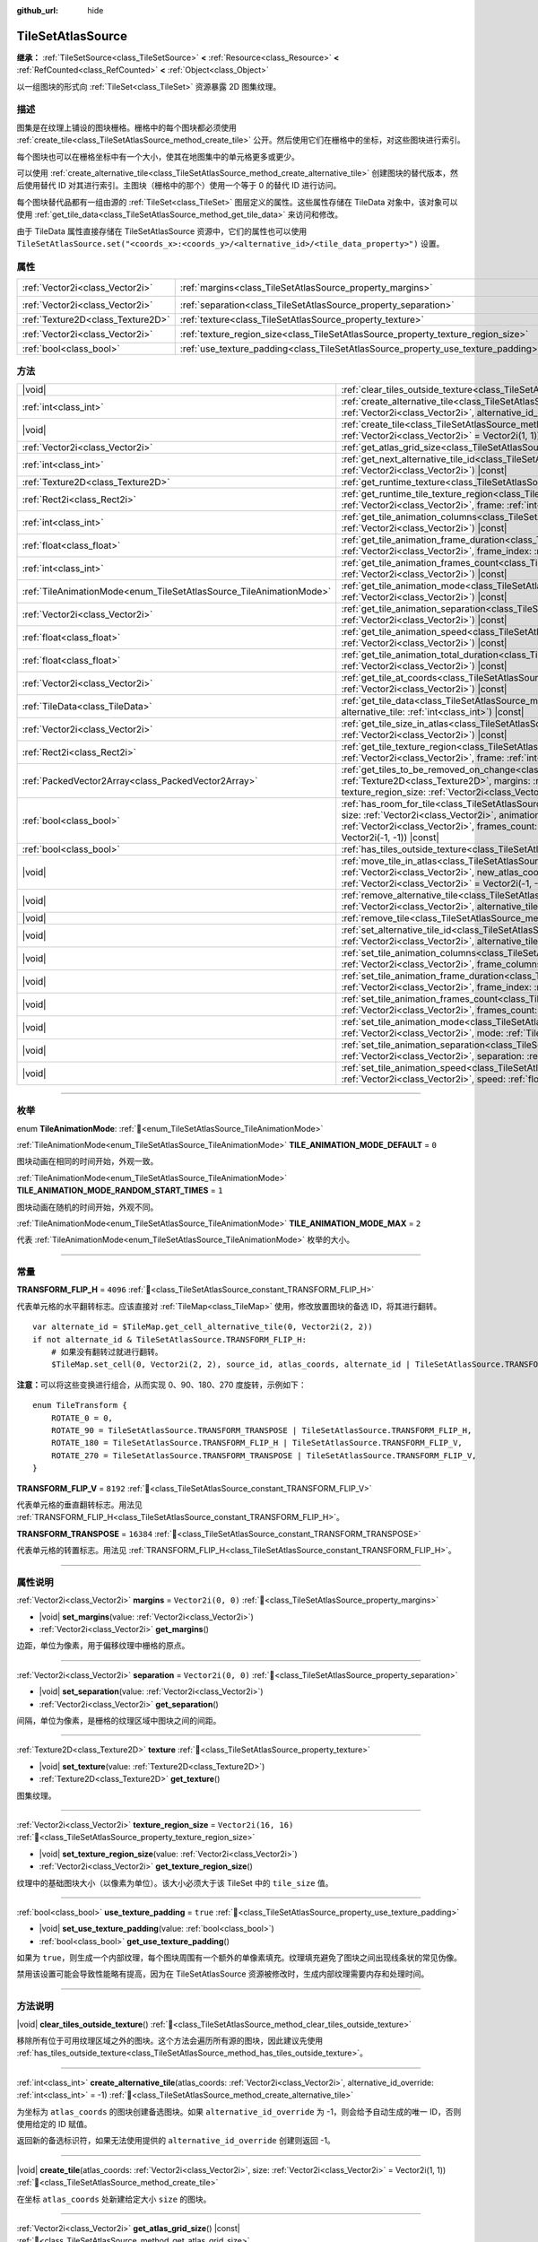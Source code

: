 :github_url: hide

.. DO NOT EDIT THIS FILE!!!
.. Generated automatically from Godot engine sources.
.. Generator: https://github.com/godotengine/godot/tree/4.3/doc/tools/make_rst.py.
.. XML source: https://github.com/godotengine/godot/tree/4.3/doc/classes/TileSetAtlasSource.xml.

.. _class_TileSetAtlasSource:

TileSetAtlasSource
==================

**继承：** :ref:`TileSetSource<class_TileSetSource>` **<** :ref:`Resource<class_Resource>` **<** :ref:`RefCounted<class_RefCounted>` **<** :ref:`Object<class_Object>`

以一组图块的形式向 :ref:`TileSet<class_TileSet>` 资源暴露 2D 图集纹理。

.. rst-class:: classref-introduction-group

描述
----

图集是在纹理上铺设的图块栅格。栅格中的每个图块都必须使用 :ref:`create_tile<class_TileSetAtlasSource_method_create_tile>` 公开。然后使用它们在栅格中的坐标，对这些图块进行索引。

每个图块也可以在栅格坐标中有一个大小，使其在地图集中的单元格更多或更少。

可以使用 :ref:`create_alternative_tile<class_TileSetAtlasSource_method_create_alternative_tile>` 创建图块的替代版本，然后使用替代 ID 对其进行索引。主图块（栅格中的那个）使用一个等于 0 的替代 ID 进行访问。

每个图块替代品都有一组由源的 :ref:`TileSet<class_TileSet>` 图层定义的属性。这些属性存储在 TileData 对象中，该对象可以使用 :ref:`get_tile_data<class_TileSetAtlasSource_method_get_tile_data>` 来访问和修改。

由于 TileData 属性直接存储在 TileSetAtlasSource 资源中，它们的属性也可以使用 ``TileSetAtlasSource.set("<coords_x>:<coords_y>/<alternative_id>/<tile_data_property>")`` 设置。

.. rst-class:: classref-reftable-group

属性
----

.. table::
   :widths: auto

   +-----------------------------------+-----------------------------------------------------------------------------------+----------------------+
   | :ref:`Vector2i<class_Vector2i>`   | :ref:`margins<class_TileSetAtlasSource_property_margins>`                         | ``Vector2i(0, 0)``   |
   +-----------------------------------+-----------------------------------------------------------------------------------+----------------------+
   | :ref:`Vector2i<class_Vector2i>`   | :ref:`separation<class_TileSetAtlasSource_property_separation>`                   | ``Vector2i(0, 0)``   |
   +-----------------------------------+-----------------------------------------------------------------------------------+----------------------+
   | :ref:`Texture2D<class_Texture2D>` | :ref:`texture<class_TileSetAtlasSource_property_texture>`                         |                      |
   +-----------------------------------+-----------------------------------------------------------------------------------+----------------------+
   | :ref:`Vector2i<class_Vector2i>`   | :ref:`texture_region_size<class_TileSetAtlasSource_property_texture_region_size>` | ``Vector2i(16, 16)`` |
   +-----------------------------------+-----------------------------------------------------------------------------------+----------------------+
   | :ref:`bool<class_bool>`           | :ref:`use_texture_padding<class_TileSetAtlasSource_property_use_texture_padding>` | ``true``             |
   +-----------------------------------+-----------------------------------------------------------------------------------+----------------------+

.. rst-class:: classref-reftable-group

方法
----

.. table::
   :widths: auto

   +---------------------------------------------------------------------+-----------------------------------------------------------------------------------------------------------------------------------------------------------------------------------------------------------------------------------------------------------------------------------------------------------------------------------------------------------------------------------------------+
   | |void|                                                              | :ref:`clear_tiles_outside_texture<class_TileSetAtlasSource_method_clear_tiles_outside_texture>`\ (\ )                                                                                                                                                                                                                                                                                         |
   +---------------------------------------------------------------------+-----------------------------------------------------------------------------------------------------------------------------------------------------------------------------------------------------------------------------------------------------------------------------------------------------------------------------------------------------------------------------------------------+
   | :ref:`int<class_int>`                                               | :ref:`create_alternative_tile<class_TileSetAtlasSource_method_create_alternative_tile>`\ (\ atlas_coords\: :ref:`Vector2i<class_Vector2i>`, alternative_id_override\: :ref:`int<class_int>` = -1\ )                                                                                                                                                                                           |
   +---------------------------------------------------------------------+-----------------------------------------------------------------------------------------------------------------------------------------------------------------------------------------------------------------------------------------------------------------------------------------------------------------------------------------------------------------------------------------------+
   | |void|                                                              | :ref:`create_tile<class_TileSetAtlasSource_method_create_tile>`\ (\ atlas_coords\: :ref:`Vector2i<class_Vector2i>`, size\: :ref:`Vector2i<class_Vector2i>` = Vector2i(1, 1)\ )                                                                                                                                                                                                                |
   +---------------------------------------------------------------------+-----------------------------------------------------------------------------------------------------------------------------------------------------------------------------------------------------------------------------------------------------------------------------------------------------------------------------------------------------------------------------------------------+
   | :ref:`Vector2i<class_Vector2i>`                                     | :ref:`get_atlas_grid_size<class_TileSetAtlasSource_method_get_atlas_grid_size>`\ (\ ) |const|                                                                                                                                                                                                                                                                                                 |
   +---------------------------------------------------------------------+-----------------------------------------------------------------------------------------------------------------------------------------------------------------------------------------------------------------------------------------------------------------------------------------------------------------------------------------------------------------------------------------------+
   | :ref:`int<class_int>`                                               | :ref:`get_next_alternative_tile_id<class_TileSetAtlasSource_method_get_next_alternative_tile_id>`\ (\ atlas_coords\: :ref:`Vector2i<class_Vector2i>`\ ) |const|                                                                                                                                                                                                                               |
   +---------------------------------------------------------------------+-----------------------------------------------------------------------------------------------------------------------------------------------------------------------------------------------------------------------------------------------------------------------------------------------------------------------------------------------------------------------------------------------+
   | :ref:`Texture2D<class_Texture2D>`                                   | :ref:`get_runtime_texture<class_TileSetAtlasSource_method_get_runtime_texture>`\ (\ ) |const|                                                                                                                                                                                                                                                                                                 |
   +---------------------------------------------------------------------+-----------------------------------------------------------------------------------------------------------------------------------------------------------------------------------------------------------------------------------------------------------------------------------------------------------------------------------------------------------------------------------------------+
   | :ref:`Rect2i<class_Rect2i>`                                         | :ref:`get_runtime_tile_texture_region<class_TileSetAtlasSource_method_get_runtime_tile_texture_region>`\ (\ atlas_coords\: :ref:`Vector2i<class_Vector2i>`, frame\: :ref:`int<class_int>`\ ) |const|                                                                                                                                                                                          |
   +---------------------------------------------------------------------+-----------------------------------------------------------------------------------------------------------------------------------------------------------------------------------------------------------------------------------------------------------------------------------------------------------------------------------------------------------------------------------------------+
   | :ref:`int<class_int>`                                               | :ref:`get_tile_animation_columns<class_TileSetAtlasSource_method_get_tile_animation_columns>`\ (\ atlas_coords\: :ref:`Vector2i<class_Vector2i>`\ ) |const|                                                                                                                                                                                                                                   |
   +---------------------------------------------------------------------+-----------------------------------------------------------------------------------------------------------------------------------------------------------------------------------------------------------------------------------------------------------------------------------------------------------------------------------------------------------------------------------------------+
   | :ref:`float<class_float>`                                           | :ref:`get_tile_animation_frame_duration<class_TileSetAtlasSource_method_get_tile_animation_frame_duration>`\ (\ atlas_coords\: :ref:`Vector2i<class_Vector2i>`, frame_index\: :ref:`int<class_int>`\ ) |const|                                                                                                                                                                                |
   +---------------------------------------------------------------------+-----------------------------------------------------------------------------------------------------------------------------------------------------------------------------------------------------------------------------------------------------------------------------------------------------------------------------------------------------------------------------------------------+
   | :ref:`int<class_int>`                                               | :ref:`get_tile_animation_frames_count<class_TileSetAtlasSource_method_get_tile_animation_frames_count>`\ (\ atlas_coords\: :ref:`Vector2i<class_Vector2i>`\ ) |const|                                                                                                                                                                                                                         |
   +---------------------------------------------------------------------+-----------------------------------------------------------------------------------------------------------------------------------------------------------------------------------------------------------------------------------------------------------------------------------------------------------------------------------------------------------------------------------------------+
   | :ref:`TileAnimationMode<enum_TileSetAtlasSource_TileAnimationMode>` | :ref:`get_tile_animation_mode<class_TileSetAtlasSource_method_get_tile_animation_mode>`\ (\ atlas_coords\: :ref:`Vector2i<class_Vector2i>`\ ) |const|                                                                                                                                                                                                                                         |
   +---------------------------------------------------------------------+-----------------------------------------------------------------------------------------------------------------------------------------------------------------------------------------------------------------------------------------------------------------------------------------------------------------------------------------------------------------------------------------------+
   | :ref:`Vector2i<class_Vector2i>`                                     | :ref:`get_tile_animation_separation<class_TileSetAtlasSource_method_get_tile_animation_separation>`\ (\ atlas_coords\: :ref:`Vector2i<class_Vector2i>`\ ) |const|                                                                                                                                                                                                                             |
   +---------------------------------------------------------------------+-----------------------------------------------------------------------------------------------------------------------------------------------------------------------------------------------------------------------------------------------------------------------------------------------------------------------------------------------------------------------------------------------+
   | :ref:`float<class_float>`                                           | :ref:`get_tile_animation_speed<class_TileSetAtlasSource_method_get_tile_animation_speed>`\ (\ atlas_coords\: :ref:`Vector2i<class_Vector2i>`\ ) |const|                                                                                                                                                                                                                                       |
   +---------------------------------------------------------------------+-----------------------------------------------------------------------------------------------------------------------------------------------------------------------------------------------------------------------------------------------------------------------------------------------------------------------------------------------------------------------------------------------+
   | :ref:`float<class_float>`                                           | :ref:`get_tile_animation_total_duration<class_TileSetAtlasSource_method_get_tile_animation_total_duration>`\ (\ atlas_coords\: :ref:`Vector2i<class_Vector2i>`\ ) |const|                                                                                                                                                                                                                     |
   +---------------------------------------------------------------------+-----------------------------------------------------------------------------------------------------------------------------------------------------------------------------------------------------------------------------------------------------------------------------------------------------------------------------------------------------------------------------------------------+
   | :ref:`Vector2i<class_Vector2i>`                                     | :ref:`get_tile_at_coords<class_TileSetAtlasSource_method_get_tile_at_coords>`\ (\ atlas_coords\: :ref:`Vector2i<class_Vector2i>`\ ) |const|                                                                                                                                                                                                                                                   |
   +---------------------------------------------------------------------+-----------------------------------------------------------------------------------------------------------------------------------------------------------------------------------------------------------------------------------------------------------------------------------------------------------------------------------------------------------------------------------------------+
   | :ref:`TileData<class_TileData>`                                     | :ref:`get_tile_data<class_TileSetAtlasSource_method_get_tile_data>`\ (\ atlas_coords\: :ref:`Vector2i<class_Vector2i>`, alternative_tile\: :ref:`int<class_int>`\ ) |const|                                                                                                                                                                                                                   |
   +---------------------------------------------------------------------+-----------------------------------------------------------------------------------------------------------------------------------------------------------------------------------------------------------------------------------------------------------------------------------------------------------------------------------------------------------------------------------------------+
   | :ref:`Vector2i<class_Vector2i>`                                     | :ref:`get_tile_size_in_atlas<class_TileSetAtlasSource_method_get_tile_size_in_atlas>`\ (\ atlas_coords\: :ref:`Vector2i<class_Vector2i>`\ ) |const|                                                                                                                                                                                                                                           |
   +---------------------------------------------------------------------+-----------------------------------------------------------------------------------------------------------------------------------------------------------------------------------------------------------------------------------------------------------------------------------------------------------------------------------------------------------------------------------------------+
   | :ref:`Rect2i<class_Rect2i>`                                         | :ref:`get_tile_texture_region<class_TileSetAtlasSource_method_get_tile_texture_region>`\ (\ atlas_coords\: :ref:`Vector2i<class_Vector2i>`, frame\: :ref:`int<class_int>` = 0\ ) |const|                                                                                                                                                                                                      |
   +---------------------------------------------------------------------+-----------------------------------------------------------------------------------------------------------------------------------------------------------------------------------------------------------------------------------------------------------------------------------------------------------------------------------------------------------------------------------------------+
   | :ref:`PackedVector2Array<class_PackedVector2Array>`                 | :ref:`get_tiles_to_be_removed_on_change<class_TileSetAtlasSource_method_get_tiles_to_be_removed_on_change>`\ (\ texture\: :ref:`Texture2D<class_Texture2D>`, margins\: :ref:`Vector2i<class_Vector2i>`, separation\: :ref:`Vector2i<class_Vector2i>`, texture_region_size\: :ref:`Vector2i<class_Vector2i>`\ )                                                                                |
   +---------------------------------------------------------------------+-----------------------------------------------------------------------------------------------------------------------------------------------------------------------------------------------------------------------------------------------------------------------------------------------------------------------------------------------------------------------------------------------+
   | :ref:`bool<class_bool>`                                             | :ref:`has_room_for_tile<class_TileSetAtlasSource_method_has_room_for_tile>`\ (\ atlas_coords\: :ref:`Vector2i<class_Vector2i>`, size\: :ref:`Vector2i<class_Vector2i>`, animation_columns\: :ref:`int<class_int>`, animation_separation\: :ref:`Vector2i<class_Vector2i>`, frames_count\: :ref:`int<class_int>`, ignored_tile\: :ref:`Vector2i<class_Vector2i>` = Vector2i(-1, -1)\ ) |const| |
   +---------------------------------------------------------------------+-----------------------------------------------------------------------------------------------------------------------------------------------------------------------------------------------------------------------------------------------------------------------------------------------------------------------------------------------------------------------------------------------+
   | :ref:`bool<class_bool>`                                             | :ref:`has_tiles_outside_texture<class_TileSetAtlasSource_method_has_tiles_outside_texture>`\ (\ ) |const|                                                                                                                                                                                                                                                                                     |
   +---------------------------------------------------------------------+-----------------------------------------------------------------------------------------------------------------------------------------------------------------------------------------------------------------------------------------------------------------------------------------------------------------------------------------------------------------------------------------------+
   | |void|                                                              | :ref:`move_tile_in_atlas<class_TileSetAtlasSource_method_move_tile_in_atlas>`\ (\ atlas_coords\: :ref:`Vector2i<class_Vector2i>`, new_atlas_coords\: :ref:`Vector2i<class_Vector2i>` = Vector2i(-1, -1), new_size\: :ref:`Vector2i<class_Vector2i>` = Vector2i(-1, -1)\ )                                                                                                                     |
   +---------------------------------------------------------------------+-----------------------------------------------------------------------------------------------------------------------------------------------------------------------------------------------------------------------------------------------------------------------------------------------------------------------------------------------------------------------------------------------+
   | |void|                                                              | :ref:`remove_alternative_tile<class_TileSetAtlasSource_method_remove_alternative_tile>`\ (\ atlas_coords\: :ref:`Vector2i<class_Vector2i>`, alternative_tile\: :ref:`int<class_int>`\ )                                                                                                                                                                                                       |
   +---------------------------------------------------------------------+-----------------------------------------------------------------------------------------------------------------------------------------------------------------------------------------------------------------------------------------------------------------------------------------------------------------------------------------------------------------------------------------------+
   | |void|                                                              | :ref:`remove_tile<class_TileSetAtlasSource_method_remove_tile>`\ (\ atlas_coords\: :ref:`Vector2i<class_Vector2i>`\ )                                                                                                                                                                                                                                                                         |
   +---------------------------------------------------------------------+-----------------------------------------------------------------------------------------------------------------------------------------------------------------------------------------------------------------------------------------------------------------------------------------------------------------------------------------------------------------------------------------------+
   | |void|                                                              | :ref:`set_alternative_tile_id<class_TileSetAtlasSource_method_set_alternative_tile_id>`\ (\ atlas_coords\: :ref:`Vector2i<class_Vector2i>`, alternative_tile\: :ref:`int<class_int>`, new_id\: :ref:`int<class_int>`\ )                                                                                                                                                                       |
   +---------------------------------------------------------------------+-----------------------------------------------------------------------------------------------------------------------------------------------------------------------------------------------------------------------------------------------------------------------------------------------------------------------------------------------------------------------------------------------+
   | |void|                                                              | :ref:`set_tile_animation_columns<class_TileSetAtlasSource_method_set_tile_animation_columns>`\ (\ atlas_coords\: :ref:`Vector2i<class_Vector2i>`, frame_columns\: :ref:`int<class_int>`\ )                                                                                                                                                                                                    |
   +---------------------------------------------------------------------+-----------------------------------------------------------------------------------------------------------------------------------------------------------------------------------------------------------------------------------------------------------------------------------------------------------------------------------------------------------------------------------------------+
   | |void|                                                              | :ref:`set_tile_animation_frame_duration<class_TileSetAtlasSource_method_set_tile_animation_frame_duration>`\ (\ atlas_coords\: :ref:`Vector2i<class_Vector2i>`, frame_index\: :ref:`int<class_int>`, duration\: :ref:`float<class_float>`\ )                                                                                                                                                  |
   +---------------------------------------------------------------------+-----------------------------------------------------------------------------------------------------------------------------------------------------------------------------------------------------------------------------------------------------------------------------------------------------------------------------------------------------------------------------------------------+
   | |void|                                                              | :ref:`set_tile_animation_frames_count<class_TileSetAtlasSource_method_set_tile_animation_frames_count>`\ (\ atlas_coords\: :ref:`Vector2i<class_Vector2i>`, frames_count\: :ref:`int<class_int>`\ )                                                                                                                                                                                           |
   +---------------------------------------------------------------------+-----------------------------------------------------------------------------------------------------------------------------------------------------------------------------------------------------------------------------------------------------------------------------------------------------------------------------------------------------------------------------------------------+
   | |void|                                                              | :ref:`set_tile_animation_mode<class_TileSetAtlasSource_method_set_tile_animation_mode>`\ (\ atlas_coords\: :ref:`Vector2i<class_Vector2i>`, mode\: :ref:`TileAnimationMode<enum_TileSetAtlasSource_TileAnimationMode>`\ )                                                                                                                                                                     |
   +---------------------------------------------------------------------+-----------------------------------------------------------------------------------------------------------------------------------------------------------------------------------------------------------------------------------------------------------------------------------------------------------------------------------------------------------------------------------------------+
   | |void|                                                              | :ref:`set_tile_animation_separation<class_TileSetAtlasSource_method_set_tile_animation_separation>`\ (\ atlas_coords\: :ref:`Vector2i<class_Vector2i>`, separation\: :ref:`Vector2i<class_Vector2i>`\ )                                                                                                                                                                                       |
   +---------------------------------------------------------------------+-----------------------------------------------------------------------------------------------------------------------------------------------------------------------------------------------------------------------------------------------------------------------------------------------------------------------------------------------------------------------------------------------+
   | |void|                                                              | :ref:`set_tile_animation_speed<class_TileSetAtlasSource_method_set_tile_animation_speed>`\ (\ atlas_coords\: :ref:`Vector2i<class_Vector2i>`, speed\: :ref:`float<class_float>`\ )                                                                                                                                                                                                            |
   +---------------------------------------------------------------------+-----------------------------------------------------------------------------------------------------------------------------------------------------------------------------------------------------------------------------------------------------------------------------------------------------------------------------------------------------------------------------------------------+

.. rst-class:: classref-section-separator

----

.. rst-class:: classref-descriptions-group

枚举
----

.. _enum_TileSetAtlasSource_TileAnimationMode:

.. rst-class:: classref-enumeration

enum **TileAnimationMode**: :ref:`🔗<enum_TileSetAtlasSource_TileAnimationMode>`

.. _class_TileSetAtlasSource_constant_TILE_ANIMATION_MODE_DEFAULT:

.. rst-class:: classref-enumeration-constant

:ref:`TileAnimationMode<enum_TileSetAtlasSource_TileAnimationMode>` **TILE_ANIMATION_MODE_DEFAULT** = ``0``

图块动画在相同的时间开始，外观一致。

.. _class_TileSetAtlasSource_constant_TILE_ANIMATION_MODE_RANDOM_START_TIMES:

.. rst-class:: classref-enumeration-constant

:ref:`TileAnimationMode<enum_TileSetAtlasSource_TileAnimationMode>` **TILE_ANIMATION_MODE_RANDOM_START_TIMES** = ``1``

图块动画在随机的时间开始，外观不同。

.. _class_TileSetAtlasSource_constant_TILE_ANIMATION_MODE_MAX:

.. rst-class:: classref-enumeration-constant

:ref:`TileAnimationMode<enum_TileSetAtlasSource_TileAnimationMode>` **TILE_ANIMATION_MODE_MAX** = ``2``

代表 :ref:`TileAnimationMode<enum_TileSetAtlasSource_TileAnimationMode>` 枚举的大小。

.. rst-class:: classref-section-separator

----

.. rst-class:: classref-descriptions-group

常量
----

.. _class_TileSetAtlasSource_constant_TRANSFORM_FLIP_H:

.. rst-class:: classref-constant

**TRANSFORM_FLIP_H** = ``4096`` :ref:`🔗<class_TileSetAtlasSource_constant_TRANSFORM_FLIP_H>`

代表单元格的水平翻转标志。应该直接对 :ref:`TileMap<class_TileMap>` 使用，修改放置图块的备选 ID，将其进行翻转。

::

    var alternate_id = $TileMap.get_cell_alternative_tile(0, Vector2i(2, 2))
    if not alternate_id & TileSetAtlasSource.TRANSFORM_FLIP_H:
        # 如果没有翻转过就进行翻转。
        $TileMap.set_cell(0, Vector2i(2, 2), source_id, atlas_coords, alternate_id | TileSetAtlasSource.TRANSFORM_FLIP_H)

\ **注意：**\ 可以将这些变换进行组合，从而实现 0、90、180、270 度旋转，示例如下：

::

    enum TileTransform {
        ROTATE_0 = 0,
        ROTATE_90 = TileSetAtlasSource.TRANSFORM_TRANSPOSE | TileSetAtlasSource.TRANSFORM_FLIP_H,
        ROTATE_180 = TileSetAtlasSource.TRANSFORM_FLIP_H | TileSetAtlasSource.TRANSFORM_FLIP_V,
        ROTATE_270 = TileSetAtlasSource.TRANSFORM_TRANSPOSE | TileSetAtlasSource.TRANSFORM_FLIP_V,
    }

.. _class_TileSetAtlasSource_constant_TRANSFORM_FLIP_V:

.. rst-class:: classref-constant

**TRANSFORM_FLIP_V** = ``8192`` :ref:`🔗<class_TileSetAtlasSource_constant_TRANSFORM_FLIP_V>`

代表单元格的垂直翻转标志。用法见 :ref:`TRANSFORM_FLIP_H<class_TileSetAtlasSource_constant_TRANSFORM_FLIP_H>`\ 。

.. _class_TileSetAtlasSource_constant_TRANSFORM_TRANSPOSE:

.. rst-class:: classref-constant

**TRANSFORM_TRANSPOSE** = ``16384`` :ref:`🔗<class_TileSetAtlasSource_constant_TRANSFORM_TRANSPOSE>`

代表单元格的转置标志。用法见 :ref:`TRANSFORM_FLIP_H<class_TileSetAtlasSource_constant_TRANSFORM_FLIP_H>`\ 。

.. rst-class:: classref-section-separator

----

.. rst-class:: classref-descriptions-group

属性说明
--------

.. _class_TileSetAtlasSource_property_margins:

.. rst-class:: classref-property

:ref:`Vector2i<class_Vector2i>` **margins** = ``Vector2i(0, 0)`` :ref:`🔗<class_TileSetAtlasSource_property_margins>`

.. rst-class:: classref-property-setget

- |void| **set_margins**\ (\ value\: :ref:`Vector2i<class_Vector2i>`\ )
- :ref:`Vector2i<class_Vector2i>` **get_margins**\ (\ )

边距，单位为像素，用于偏移纹理中栅格的原点。

.. rst-class:: classref-item-separator

----

.. _class_TileSetAtlasSource_property_separation:

.. rst-class:: classref-property

:ref:`Vector2i<class_Vector2i>` **separation** = ``Vector2i(0, 0)`` :ref:`🔗<class_TileSetAtlasSource_property_separation>`

.. rst-class:: classref-property-setget

- |void| **set_separation**\ (\ value\: :ref:`Vector2i<class_Vector2i>`\ )
- :ref:`Vector2i<class_Vector2i>` **get_separation**\ (\ )

间隔，单位为像素，是栅格的纹理区域中图块之间的间距。

.. rst-class:: classref-item-separator

----

.. _class_TileSetAtlasSource_property_texture:

.. rst-class:: classref-property

:ref:`Texture2D<class_Texture2D>` **texture** :ref:`🔗<class_TileSetAtlasSource_property_texture>`

.. rst-class:: classref-property-setget

- |void| **set_texture**\ (\ value\: :ref:`Texture2D<class_Texture2D>`\ )
- :ref:`Texture2D<class_Texture2D>` **get_texture**\ (\ )

图集纹理。

.. rst-class:: classref-item-separator

----

.. _class_TileSetAtlasSource_property_texture_region_size:

.. rst-class:: classref-property

:ref:`Vector2i<class_Vector2i>` **texture_region_size** = ``Vector2i(16, 16)`` :ref:`🔗<class_TileSetAtlasSource_property_texture_region_size>`

.. rst-class:: classref-property-setget

- |void| **set_texture_region_size**\ (\ value\: :ref:`Vector2i<class_Vector2i>`\ )
- :ref:`Vector2i<class_Vector2i>` **get_texture_region_size**\ (\ )

纹理中的基础图块大小（以像素为单位）。该大小必须大于该 TileSet 中的 ``tile_size`` 值。

.. rst-class:: classref-item-separator

----

.. _class_TileSetAtlasSource_property_use_texture_padding:

.. rst-class:: classref-property

:ref:`bool<class_bool>` **use_texture_padding** = ``true`` :ref:`🔗<class_TileSetAtlasSource_property_use_texture_padding>`

.. rst-class:: classref-property-setget

- |void| **set_use_texture_padding**\ (\ value\: :ref:`bool<class_bool>`\ )
- :ref:`bool<class_bool>` **get_use_texture_padding**\ (\ )

如果为 ``true``\ ，则生成一个内部纹理，每个图块周围有一个额外的单像素填充。纹理填充避免了图块之间出现线条状的常见伪像。

禁用该设置可能会导致性能略有提高，因为在 TileSetAtlasSource 资源被修改时，生成内部纹理需要内存和处理时间。

.. rst-class:: classref-section-separator

----

.. rst-class:: classref-descriptions-group

方法说明
--------

.. _class_TileSetAtlasSource_method_clear_tiles_outside_texture:

.. rst-class:: classref-method

|void| **clear_tiles_outside_texture**\ (\ ) :ref:`🔗<class_TileSetAtlasSource_method_clear_tiles_outside_texture>`

移除所有位于可用纹理区域之外的图块。这个方法会遍历所有源的图块，因此建议先使用 :ref:`has_tiles_outside_texture<class_TileSetAtlasSource_method_has_tiles_outside_texture>`\ 。

.. rst-class:: classref-item-separator

----

.. _class_TileSetAtlasSource_method_create_alternative_tile:

.. rst-class:: classref-method

:ref:`int<class_int>` **create_alternative_tile**\ (\ atlas_coords\: :ref:`Vector2i<class_Vector2i>`, alternative_id_override\: :ref:`int<class_int>` = -1\ ) :ref:`🔗<class_TileSetAtlasSource_method_create_alternative_tile>`

为坐标为 ``atlas_coords`` 的图块创建备选图块。如果 ``alternative_id_override`` 为 -1，则会给予自动生成的唯一 ID，否则使用给定的 ID 赋值。

返回新的备选标识符，如果无法使用提供的 ``alternative_id_override`` 创建则返回 -1。

.. rst-class:: classref-item-separator

----

.. _class_TileSetAtlasSource_method_create_tile:

.. rst-class:: classref-method

|void| **create_tile**\ (\ atlas_coords\: :ref:`Vector2i<class_Vector2i>`, size\: :ref:`Vector2i<class_Vector2i>` = Vector2i(1, 1)\ ) :ref:`🔗<class_TileSetAtlasSource_method_create_tile>`

在坐标 ``atlas_coords`` 处新建给定大小 ``size`` 的图块。

.. rst-class:: classref-item-separator

----

.. _class_TileSetAtlasSource_method_get_atlas_grid_size:

.. rst-class:: classref-method

:ref:`Vector2i<class_Vector2i>` **get_atlas_grid_size**\ (\ ) |const| :ref:`🔗<class_TileSetAtlasSource_method_get_atlas_grid_size>`

返回图集栅格大小，这取决于纹理中可以容纳多少个图块。因此，它取决于 :ref:`texture<class_TileSetAtlasSource_property_texture>` 的大小，该图集的 :ref:`margins<class_TileSetAtlasSource_property_margins>` 和该图块的 :ref:`texture_region_size<class_TileSetAtlasSource_property_texture_region_size>`\ 。

.. rst-class:: classref-item-separator

----

.. _class_TileSetAtlasSource_method_get_next_alternative_tile_id:

.. rst-class:: classref-method

:ref:`int<class_int>` **get_next_alternative_tile_id**\ (\ atlas_coords\: :ref:`Vector2i<class_Vector2i>`\ ) |const| :ref:`🔗<class_TileSetAtlasSource_method_get_next_alternative_tile_id>`

返回后续调用 :ref:`create_alternative_tile<class_TileSetAtlasSource_method_create_alternative_tile>` 时将返回的备选 ID。

.. rst-class:: classref-item-separator

----

.. _class_TileSetAtlasSource_method_get_runtime_texture:

.. rst-class:: classref-method

:ref:`Texture2D<class_Texture2D>` **get_runtime_texture**\ (\ ) |const| :ref:`🔗<class_TileSetAtlasSource_method_get_runtime_texture>`

如果 :ref:`use_texture_padding<class_TileSetAtlasSource_property_use_texture_padding>` 为 ``false``\ ，则返回 :ref:`texture<class_TileSetAtlasSource_property_texture>`\ 。否则，创建并返回包含内边距的内部 :ref:`ImageTexture<class_ImageTexture>`\ 。

.. rst-class:: classref-item-separator

----

.. _class_TileSetAtlasSource_method_get_runtime_tile_texture_region:

.. rst-class:: classref-method

:ref:`Rect2i<class_Rect2i>` **get_runtime_tile_texture_region**\ (\ atlas_coords\: :ref:`Vector2i<class_Vector2i>`, frame\: :ref:`int<class_int>`\ ) |const| :ref:`🔗<class_TileSetAtlasSource_method_get_runtime_tile_texture_region>`

返回由 :ref:`get_runtime_texture<class_TileSetAtlasSource_method_get_runtime_texture>` 返回的纹理内给定 ``frame`` 的坐标 ``atlas_coords`` 处的图块区块。

\ **注意：**\ 如果 :ref:`use_texture_padding<class_TileSetAtlasSource_property_use_texture_padding>` 为 ``false``\ ，则返回与 :ref:`get_tile_texture_region<class_TileSetAtlasSource_method_get_tile_texture_region>` 相同的结果。

.. rst-class:: classref-item-separator

----

.. _class_TileSetAtlasSource_method_get_tile_animation_columns:

.. rst-class:: classref-method

:ref:`int<class_int>` **get_tile_animation_columns**\ (\ atlas_coords\: :ref:`Vector2i<class_Vector2i>`\ ) |const| :ref:`🔗<class_TileSetAtlasSource_method_get_tile_animation_columns>`

返回位于坐标 ``atlas_coords`` 的图块的动画布局中有多少列。

.. rst-class:: classref-item-separator

----

.. _class_TileSetAtlasSource_method_get_tile_animation_frame_duration:

.. rst-class:: classref-method

:ref:`float<class_float>` **get_tile_animation_frame_duration**\ (\ atlas_coords\: :ref:`Vector2i<class_Vector2i>`, frame_index\: :ref:`int<class_int>`\ ) |const| :ref:`🔗<class_TileSetAtlasSource_method_get_tile_animation_frame_duration>`

返回位于坐标 ``atlas_coords`` 的图块的第 ``frame_index`` 帧的动画帧时长。

.. rst-class:: classref-item-separator

----

.. _class_TileSetAtlasSource_method_get_tile_animation_frames_count:

.. rst-class:: classref-method

:ref:`int<class_int>` **get_tile_animation_frames_count**\ (\ atlas_coords\: :ref:`Vector2i<class_Vector2i>`\ ) |const| :ref:`🔗<class_TileSetAtlasSource_method_get_tile_animation_frames_count>`

返回位于坐标 ``atlas_coords`` 的图块有多少动画帧。

.. rst-class:: classref-item-separator

----

.. _class_TileSetAtlasSource_method_get_tile_animation_mode:

.. rst-class:: classref-method

:ref:`TileAnimationMode<enum_TileSetAtlasSource_TileAnimationMode>` **get_tile_animation_mode**\ (\ atlas_coords\: :ref:`Vector2i<class_Vector2i>`\ ) |const| :ref:`🔗<class_TileSetAtlasSource_method_get_tile_animation_mode>`

返回 ``atlas_coords`` 处图块的图块动画模式。另见 :ref:`set_tile_animation_mode<class_TileSetAtlasSource_method_set_tile_animation_mode>`\ 。

.. rst-class:: classref-item-separator

----

.. _class_TileSetAtlasSource_method_get_tile_animation_separation:

.. rst-class:: classref-method

:ref:`Vector2i<class_Vector2i>` **get_tile_animation_separation**\ (\ atlas_coords\: :ref:`Vector2i<class_Vector2i>`\ ) |const| :ref:`🔗<class_TileSetAtlasSource_method_get_tile_animation_separation>`

返回位于坐标 ``atlas_coords`` 的图块的帧与帧之间（在图集网格中）的间隔。

.. rst-class:: classref-item-separator

----

.. _class_TileSetAtlasSource_method_get_tile_animation_speed:

.. rst-class:: classref-method

:ref:`float<class_float>` **get_tile_animation_speed**\ (\ atlas_coords\: :ref:`Vector2i<class_Vector2i>`\ ) |const| :ref:`🔗<class_TileSetAtlasSource_method_get_tile_animation_speed>`

返回位于坐标 ``atlas_coords`` 的图块的动画速度。

.. rst-class:: classref-item-separator

----

.. _class_TileSetAtlasSource_method_get_tile_animation_total_duration:

.. rst-class:: classref-method

:ref:`float<class_float>` **get_tile_animation_total_duration**\ (\ atlas_coords\: :ref:`Vector2i<class_Vector2i>`\ ) |const| :ref:`🔗<class_TileSetAtlasSource_method_get_tile_animation_total_duration>`

返回坐标 ``atlas_coords`` 处的图块的帧持续时间的总和。这个值需要除以动画速度才能得到实际的动画循环持续时间。

.. rst-class:: classref-item-separator

----

.. _class_TileSetAtlasSource_method_get_tile_at_coords:

.. rst-class:: classref-method

:ref:`Vector2i<class_Vector2i>` **get_tile_at_coords**\ (\ atlas_coords\: :ref:`Vector2i<class_Vector2i>`\ ) |const| :ref:`🔗<class_TileSetAtlasSource_method_get_tile_at_coords>`

如果有覆盖 ``atlas_coords`` 坐标的图块，则返回该图块左上角的坐标（即它的坐标 ID）。否则返回 ``Vector2i(-1, -1)``\ 。

.. rst-class:: classref-item-separator

----

.. _class_TileSetAtlasSource_method_get_tile_data:

.. rst-class:: classref-method

:ref:`TileData<class_TileData>` **get_tile_data**\ (\ atlas_coords\: :ref:`Vector2i<class_Vector2i>`, alternative_tile\: :ref:`int<class_int>`\ ) |const| :ref:`🔗<class_TileSetAtlasSource_method_get_tile_data>`

返回给定图集坐标和备选 ID 对应的 :ref:`TileData<class_TileData>` 对象。

.. rst-class:: classref-item-separator

----

.. _class_TileSetAtlasSource_method_get_tile_size_in_atlas:

.. rst-class:: classref-method

:ref:`Vector2i<class_Vector2i>` **get_tile_size_in_atlas**\ (\ atlas_coords\: :ref:`Vector2i<class_Vector2i>`\ ) |const| :ref:`🔗<class_TileSetAtlasSource_method_get_tile_size_in_atlas>`

返回位于坐标 ``atlas_coords`` 的图块的大小（使用栅格坐标系）。

.. rst-class:: classref-item-separator

----

.. _class_TileSetAtlasSource_method_get_tile_texture_region:

.. rst-class:: classref-method

:ref:`Rect2i<class_Rect2i>` **get_tile_texture_region**\ (\ atlas_coords\: :ref:`Vector2i<class_Vector2i>`, frame\: :ref:`int<class_int>` = 0\ ) |const| :ref:`🔗<class_TileSetAtlasSource_method_get_tile_texture_region>`

返回某个图块在图集纹理中的纹理区域。对于动画图块，可以提供 ``frame`` 参数来获取动画中不同的帧对应的区域。

.. rst-class:: classref-item-separator

----

.. _class_TileSetAtlasSource_method_get_tiles_to_be_removed_on_change:

.. rst-class:: classref-method

:ref:`PackedVector2Array<class_PackedVector2Array>` **get_tiles_to_be_removed_on_change**\ (\ texture\: :ref:`Texture2D<class_Texture2D>`, margins\: :ref:`Vector2i<class_Vector2i>`, separation\: :ref:`Vector2i<class_Vector2i>`, texture_region_size\: :ref:`Vector2i<class_Vector2i>`\ ) :ref:`🔗<class_TileSetAtlasSource_method_get_tiles_to_be_removed_on_change>`

返回修改以下任意属性时将会自动移除的图块坐标 ID 的数组：\ ``texture``\ 、\ ``margins``\ 、\ ``separation``\ 、\ ``texture_region_size``\ 。可以用来撤销可能造成图块数据丢失的更改。

.. rst-class:: classref-item-separator

----

.. _class_TileSetAtlasSource_method_has_room_for_tile:

.. rst-class:: classref-method

:ref:`bool<class_bool>` **has_room_for_tile**\ (\ atlas_coords\: :ref:`Vector2i<class_Vector2i>`, size\: :ref:`Vector2i<class_Vector2i>`, animation_columns\: :ref:`int<class_int>`, animation_separation\: :ref:`Vector2i<class_Vector2i>`, frames_count\: :ref:`int<class_int>`, ignored_tile\: :ref:`Vector2i<class_Vector2i>` = Vector2i(-1, -1)\ ) |const| :ref:`🔗<class_TileSetAtlasSource_method_has_room_for_tile>`

返回图集中是否有足够的空间来使用给定的属性创建/修改图块。如果提供了 ``ignored_tile``\ ，则判断时会和给定的图块在图集中不存在一样。可以在想要修改某个图块的属性时使用。

.. rst-class:: classref-item-separator

----

.. _class_TileSetAtlasSource_method_has_tiles_outside_texture:

.. rst-class:: classref-method

:ref:`bool<class_bool>` **has_tiles_outside_texture**\ (\ ) |const| :ref:`🔗<class_TileSetAtlasSource_method_has_tiles_outside_texture>`

检查该源是否存在位于纹理区域之外的图块（无论是部分位于区域外还是完全位于区域外）。

.. rst-class:: classref-item-separator

----

.. _class_TileSetAtlasSource_method_move_tile_in_atlas:

.. rst-class:: classref-method

|void| **move_tile_in_atlas**\ (\ atlas_coords\: :ref:`Vector2i<class_Vector2i>`, new_atlas_coords\: :ref:`Vector2i<class_Vector2i>` = Vector2i(-1, -1), new_size\: :ref:`Vector2i<class_Vector2i>` = Vector2i(-1, -1)\ ) :ref:`🔗<class_TileSetAtlasSource_method_move_tile_in_atlas>`

将 ``atlas_coords`` 坐标处的图块及其替代物移动到具有 ``new_size`` 大小的 ``new_atlas_coords`` 坐标。如果给定区域中已经存在一个图块，则该函数将失败。

如果 ``new_atlas_coords`` 为 ``Vector2i(-1, -1)``\ ，则保持图块的坐标。如果 ``new_size`` 为 ``Vector2i(-1, -1)``\ ，则保持图块的大小。

为避免错误，请首先使用 :ref:`has_room_for_tile<class_TileSetAtlasSource_method_has_room_for_tile>` 来检查移动是否可行。

.. rst-class:: classref-item-separator

----

.. _class_TileSetAtlasSource_method_remove_alternative_tile:

.. rst-class:: classref-method

|void| **remove_alternative_tile**\ (\ atlas_coords\: :ref:`Vector2i<class_Vector2i>`, alternative_tile\: :ref:`int<class_int>`\ ) :ref:`🔗<class_TileSetAtlasSource_method_remove_alternative_tile>`

移除备选 ID 为 ``alternative_tile`` 的备选图块。

使用为 0 的 ``alternative_tile`` 调用这个函数会失败，因为基础图块备选项无法被移除。

.. rst-class:: classref-item-separator

----

.. _class_TileSetAtlasSource_method_remove_tile:

.. rst-class:: classref-method

|void| **remove_tile**\ (\ atlas_coords\: :ref:`Vector2i<class_Vector2i>`\ ) :ref:`🔗<class_TileSetAtlasSource_method_remove_tile>`

移除位于坐标 ``atlas_coords`` 的图块及其备选项。

.. rst-class:: classref-item-separator

----

.. _class_TileSetAtlasSource_method_set_alternative_tile_id:

.. rst-class:: classref-method

|void| **set_alternative_tile_id**\ (\ atlas_coords\: :ref:`Vector2i<class_Vector2i>`, alternative_tile\: :ref:`int<class_int>`, new_id\: :ref:`int<class_int>`\ ) :ref:`🔗<class_TileSetAtlasSource_method_set_alternative_tile_id>`

将图块的备选 ID 从 ``alternative_tile`` 改为 ``new_id``\ 。

调用这个函数时将 ``new_id`` 设为 0 会导致失败，因为基础图块备选项无法移动。

.. rst-class:: classref-item-separator

----

.. _class_TileSetAtlasSource_method_set_tile_animation_columns:

.. rst-class:: classref-method

|void| **set_tile_animation_columns**\ (\ atlas_coords\: :ref:`Vector2i<class_Vector2i>`, frame_columns\: :ref:`int<class_int>`\ ) :ref:`🔗<class_TileSetAtlasSource_method_set_tile_animation_columns>`

设置位于坐标 ``atlas_coords`` 的图块的动画布局中的列数。如果设置为 0，则动画帧在图集中水平排列。

.. rst-class:: classref-item-separator

----

.. _class_TileSetAtlasSource_method_set_tile_animation_frame_duration:

.. rst-class:: classref-method

|void| **set_tile_animation_frame_duration**\ (\ atlas_coords\: :ref:`Vector2i<class_Vector2i>`, frame_index\: :ref:`int<class_int>`, duration\: :ref:`float<class_float>`\ ) :ref:`🔗<class_TileSetAtlasSource_method_set_tile_animation_frame_duration>`

设置位于坐标 ``atlas_coords`` 的图块动画帧 ``frame_index`` 的持续时间 ``duration``\ 。

.. rst-class:: classref-item-separator

----

.. _class_TileSetAtlasSource_method_set_tile_animation_frames_count:

.. rst-class:: classref-method

|void| **set_tile_animation_frames_count**\ (\ atlas_coords\: :ref:`Vector2i<class_Vector2i>`, frames_count\: :ref:`int<class_int>`\ ) :ref:`🔗<class_TileSetAtlasSource_method_set_tile_animation_frames_count>`

设置位于坐标 ``atlas_coords`` 的图块有多少动画帧。

.. rst-class:: classref-item-separator

----

.. _class_TileSetAtlasSource_method_set_tile_animation_mode:

.. rst-class:: classref-method

|void| **set_tile_animation_mode**\ (\ atlas_coords\: :ref:`Vector2i<class_Vector2i>`, mode\: :ref:`TileAnimationMode<enum_TileSetAtlasSource_TileAnimationMode>`\ ) :ref:`🔗<class_TileSetAtlasSource_method_set_tile_animation_mode>`

将 ``atlas_coords`` 处的图块的图块动画模式设置为 ``mode``\ 。另见 :ref:`get_tile_animation_mode<class_TileSetAtlasSource_method_get_tile_animation_mode>`\ 。

.. rst-class:: classref-item-separator

----

.. _class_TileSetAtlasSource_method_set_tile_animation_separation:

.. rst-class:: classref-method

|void| **set_tile_animation_separation**\ (\ atlas_coords\: :ref:`Vector2i<class_Vector2i>`, separation\: :ref:`Vector2i<class_Vector2i>`\ ) :ref:`🔗<class_TileSetAtlasSource_method_set_tile_animation_separation>`

设置位于坐标 ``atlas_coords`` 的图块的动画布局中，图块的间距（单位为栅格图块）。

.. rst-class:: classref-item-separator

----

.. _class_TileSetAtlasSource_method_set_tile_animation_speed:

.. rst-class:: classref-method

|void| **set_tile_animation_speed**\ (\ atlas_coords\: :ref:`Vector2i<class_Vector2i>`, speed\: :ref:`float<class_float>`\ ) :ref:`🔗<class_TileSetAtlasSource_method_set_tile_animation_speed>`

设置位于坐标 ``atlas_coords`` 的图块的动画速度。

.. |virtual| replace:: :abbr:`virtual (本方法通常需要用户覆盖才能生效。)`
.. |const| replace:: :abbr:`const (本方法无副作用，不会修改该实例的任何成员变量。)`
.. |vararg| replace:: :abbr:`vararg (本方法除了能接受在此处描述的参数外，还能够继续接受任意数量的参数。)`
.. |constructor| replace:: :abbr:`constructor (本方法用于构造某个类型。)`
.. |static| replace:: :abbr:`static (调用本方法无需实例，可直接使用类名进行调用。)`
.. |operator| replace:: :abbr:`operator (本方法描述的是使用本类型作为左操作数的有效运算符。)`
.. |bitfield| replace:: :abbr:`BitField (这个值是由下列位标志构成位掩码的整数。)`
.. |void| replace:: :abbr:`void (无返回值。)`
